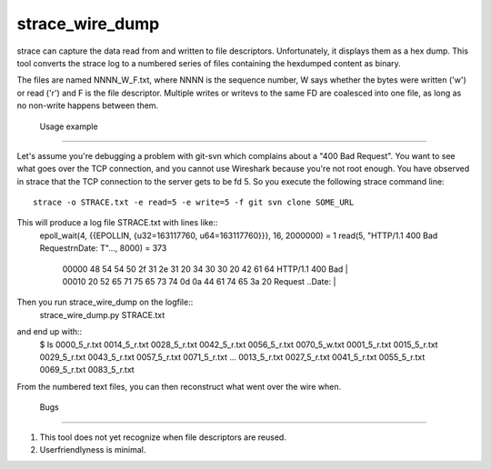 ==================
 strace_wire_dump
==================

strace can capture the data read from and written to file descriptors.
Unfortunately, it displays them as a hex dump. This tool converts
the strace log to a numbered series of files containing the hexdumped
content as binary.

The files are named NNNN_W_F.txt, where NNNN is the sequence number, W
says whether the bytes were written ('w') or read ('r') and F is the
file descriptor. Multiple writes or writevs to the same FD are
coalesced into one file, as long as no non-write happens between them.

 Usage example
===============

Let's assume you're debugging a problem with git-svn which complains
about a "400 Bad Request". You want to see what goes over the TCP connection,
and you cannot use Wireshark because you're not root enough. You have observed
in strace that the TCP connection to the server gets to be fd 5. So you execute
the following strace command line::
  strace -o STRACE.txt -e read=5 -e write=5 -f git svn clone SOME_URL

This will produce a log file STRACE.txt with lines like::
  epoll_wait(4, {{EPOLLIN, {u32=163117760, u64=163117760}}}, 16, 2000000) = 1
  read(5, "HTTP/1.1 400 Bad Request\r\nDate: T"..., 8000) = 373
   | 00000  48 54 54 50 2f 31 2e 31  20 34 30 30 20 42 61 64  HTTP/1.1  400 Bad |
   | 00010  20 52 65 71 75 65 73 74  0d 0a 44 61 74 65 3a 20   Request ..Date:  |

Then you run strace_wire_dump on the logfile::
  strace_wire_dump.py STRACE.txt

and end up with::
 $ ls
 0000_5_r.txt  0014_5_r.txt  0028_5_r.txt  0042_5_r.txt	0056_5_r.txt  0070_5_w.txt
 0001_5_r.txt  0015_5_r.txt  0029_5_r.txt  0043_5_r.txt	0057_5_r.txt  0071_5_r.txt
 ...
 0013_5_r.txt  0027_5_r.txt  0041_5_r.txt  0055_5_r.txt	0069_5_r.txt  0083_5_r.txt

From the numbered text files, you can then reconstruct what went over
the wire when.



 Bugs
======

1. This tool does not yet recognize when file descriptors are reused.
   
2. Userfriendlyness is minimal.


